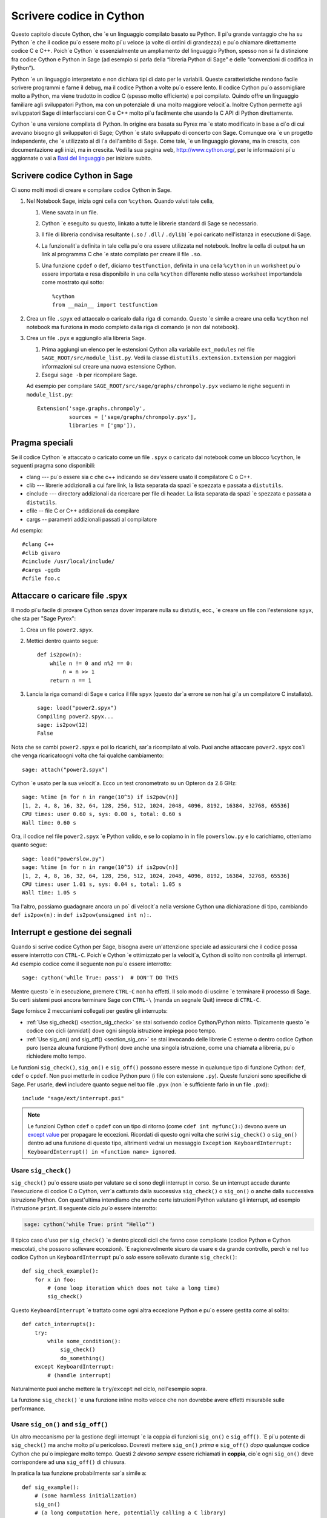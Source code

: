 .. _chapter-cython:

=========================
Scrivere codice in Cython
=========================

Questo capitolo discute Cython, che \`e un linguaggio compilato basato su 
Python. Il pi\`u grande vantaggio che ha su Python \`e che il codice pu\`o 
essere molto pi\`u veloce (a volte di ordini di grandezza) e pu\`o chiamare 
direttamente codice C e C++. Poich\`e Cython \`e essenzialmente un ampliamento 
del linguaggio Python, spesso non si fa distinzione fra codice Cython e  
Python in Sage (ad esempio si parla della “libreria Python di Sage” 
e delle “convenzioni di codifica in Python”).

Python \`e un linguaggio interpretato e non dichiara tipi di dato per le 
variabili. Queste caratteristiche rendono facile scrivere programmi e farne il 
debug, ma il codice Python a volte pu\`o essere lento. Il codice Cython pu\`o 
assomigliare molto a Python, ma viene tradotto in codice C (spesso molto efficiente) 
e poi compilato. Quindo offre un linguaggio familiare agli sviluppatori Python, 
ma con un potenziale di una molto maggiore velocit\`a. Inoltre Cython permette 
agli sviluppatori Sage di interfacciarsi con C e C++ molto pi\`u facilmente che 
usando la C API di Python direttamente.

Cython \`e una versione compilata di Python. In origine era basata su 
Pyrex ma \`e stato modificato in base a ci\`o di cui avevano bisogno gli sviluppatori 
di Sage; Cython \`e stato sviluppato di concerto con Sage. Comunque ora \`e un progetto 
independente, che \`e utilizzato al di l\`a dell'ambito di Sage. Come tale, \`e un 
linguaggio giovane, ma in crescita, con documentazione agli inizi, ma in crescita. 
Vedi la sua pagina web, http://www.cython.org/, per le informazioni pi\`u aggiornate o 
vai a `Basi del linguaggio <http://docs.cython.org/src/userguide/language_basics.html>`_
per iniziare subito.


Scrivere codice Cython in Sage
==============================

Ci sono molti modi di creare e compilare codice Cython in Sage.

#. Nel Notebook Sage, inizia ogni cella con ``%cython``. Quando valuti tale cella,

   #. Viene savata in un file.

   #. Cython \`e eseguito su questo, linkato a tutte le librerie standard di Sage 
      se necessario.

   #. Il file di libreria condivisa resultante (``.so`` / ``.dll`` / ``.dylib``) \`e 
      poi caricato nell'istanza in esecuzione di Sage.

   #. La funzionalit\`a definita in tale cella pu\`o ora essere utilizzata nel 
      notebook. Inoltre la cella di output ha un link al programma C che \`e stato 
      compilato per creare il file ``.so``.

   #. Una funzione ``cpdef`` o ``def``, diciamo ``testfunction``, definita in una 
      cella ``%cython`` in un worksheet pu\`o essere importata e resa disponibile 
      in una cella ``%cython`` differente nello stesso worksheet importandola come 
      mostrato qui sotto::

          %cython
          from __main__ import testfunction

#. Crea un file ``.spyx`` ed attaccalo o caricalo dalla riga di comando. Questo \`e 
   simile a creare una cella ``%cython`` nel notebook ma funziona in modo completo dalla 
   riga di comando (e non dal notebook).

#. Crea un file ``.pyx`` e aggiungilo alla libreria Sage.

   #. Prima aggiungi un elenco per le estensioni Cython alla variabile
      ``ext_modules`` nel file ``SAGE_ROOT/src/module_list.py``. Vedi la classe 
      ``distutils.extension.Extension`` per maggiori informazioni sul creare una 
      nuova estensione Cython.

   #. Esegui ``sage -b`` per ricompilare Sage.

   Ad esempio per compilare ``SAGE_ROOT/src/sage/graphs/chrompoly.pyx`` vediamo le righe 
   seguenti in ``module_list.py``::

    Extension('sage.graphs.chrompoly',
              sources = ['sage/graphs/chrompoly.pyx'],
              libraries = ['gmp']),


Pragma speciali
===============

Se il codice Cython \`e attaccato o caricato come un file ``.spyx`` o 
caricato dal notebook come un blocco ``%cython``, le seguenti pragma 
sono disponibili:

* clang --- pu\`o essere sia c che c++ indicando se dev'essere usato il 
  compilatore C o C++.

* clib --- librerie addizionali a cui fare link, la lista separata da 
  spazi \`e spezzata e passata a ``distutils``.

* cinclude --- directory addizionali da ricercare per file di header. La 
  lista separata da spazi \`e spezzata e passata a ``distutils``.

* cfile -- file C or C++ addizionali da compilare

* cargs -- parametri addizionali passati al compilatore

Ad esempio::

    #clang C++
    #clib givaro
    #cinclude /usr/local/include/
    #cargs -ggdb
    #cfile foo.c


Attaccare o caricare file .spyx
===============================

Il modo pi\`u facile di provare Cython senza dover imparare nulla su distutils, 
ecc., \`e creare un file con l'estensione ``spyx``, che sta per "Sage Pyrex":

#. Crea un file ``power2.spyx``.

#. Mettici dentro quanto segue::

       def is2pow(n):
           while n != 0 and n%2 == 0:
               n = n >> 1
           return n == 1

#. Lancia la riga comandi di Sage e carica il file ``spyx`` (questo dar\`a errore 
   se non hai gi\`a un compilatore C installato).

   .. skip

   ::

       sage: load("power2.spyx")
       Compiling power2.spyx...
       sage: is2pow(12)
       False

Nota che se cambi ``power2.spyx`` e poi lo ricarichi, sar\`a ricompilato al volo. 
Puoi anche attaccare ``power2.spyx`` cos\`i che venga ricaricatoogni volta che fai 
qualche cambiamento:

.. skip

::

    sage: attach("power2.spyx")

Cython \`e usato per la sua velocit\`a. Ecco un test cronometrato su un Opteron da 
2.6 GHz:

.. skip

::

    sage: %time [n for n in range(10^5) if is2pow(n)]
    [1, 2, 4, 8, 16, 32, 64, 128, 256, 512, 1024, 2048, 4096, 8192, 16384, 32768, 65536]
    CPU times: user 0.60 s, sys: 0.00 s, total: 0.60 s
    Wall time: 0.60 s

Ora, il codice nel file ``power2.spyx`` \`e Python valido, e se lo copiamo in 
in file ``powerslow.py`` e lo carichiamo, otteniamo quanto segue:

.. skip

::

    sage: load("powerslow.py")
    sage: %time [n for n in range(10^5) if is2pow(n)]
    [1, 2, 4, 8, 16, 32, 64, 128, 256, 512, 1024, 2048, 4096, 8192, 16384, 32768, 65536]
    CPU times: user 1.01 s, sys: 0.04 s, total: 1.05 s
    Wall time: 1.05 s

Tra l'altro, possiamo guadagnare ancora un po\` di velocit\`a nella versione Cython 
una dichiarazione di tipo, cambiando ``def is2pow(n):`` in ``def is2pow(unsigned int n):``.


.. _section-interrupt:

Interrupt e gestione dei segnali
================================

Quando si scrive codice Cython per Sage, bisogna avere un'attenzione speciale ad assicurarsi 
che il codice possa essere interrotto con ``CTRL-C``.
Poich\`e Cython \`e ottimizzato per la velocit\`a, Cython di solito non controlla gli interrupt. 
Ad esempio codice come il seguente non pu\`o essere interrotto:

.. skip

::

    sage: cython('while True: pass')  # DON'T DO THIS

Mentre questo \`e in esecuzione, premere ``CTRL-C`` non ha effetti. Il solo modo di uscirne \`e 
terminare il processo di Sage.
Su certi sistemi puoi ancora terminare Sage con ``CTRL-\`` (manda un segnale Quit) invece di 
``CTRL-C``.

.. Use Cython syntax highlighting for the rest of this document.

.. highlight:: cython

Sage fornisce 2 meccanismi collegati per gestire gli interrupts:

* :ref:`Use sig_check() <section_sig_check>` se stai scrivendo codice 
  Cython/Python misto. Tipicamente questo \`e codice con cicli (annidati) 
  dove ogni singola istruzione impiega poco tempo.

* :ref:`Use sig_on() and sig_off() <section_sig_on>` se stai invocando delle 
  librerie C esterne o dentro codice Cython puro (senza alcuna funzione Python) 
  dove anche una singola istruzione, come una chiamata a libreria, pu\`o 
  richiedere molto tempo.

Le funzioni ``sig_check()``, ``sig_on()`` e ``sig_off()`` possono essere messe 
in qualunque tipo di funzione Cython: ``def``, ``cdef`` o ``cpdef``.
Non puoi metterle in codice Python puro (i file con estensione ``.py``).
Queste funzioni sono specifiche di Sage. Per usarle, **devi** includere quanto 
segue nel tuo file ``.pyx`` (non \`e sufficiente farlo in un file ``.pxd``)::

    include "sage/ext/interrupt.pxi"

.. NOTE::

    Le funzioni Cython ``cdef`` o ``cpdef`` con un tipo di ritorno (come 
    ``cdef int myfunc():``) devono avere un 
    `except value <http://docs.cython.org/src/userguide/language_basics.html#error-return-values>`_
    per propagare le eccezioni.
    Ricordati di questo ogni volta che scrivi ``sig_check()`` o ``sig_on()``
    dentro ad una funzione di questo tipo, altrimenti vedrai un messaggio 
    ``Exception KeyboardInterrupt: KeyboardInterrupt() in <function name> ignored``.

.. _section_sig_check:

Usare ``sig_check()``
---------------------

``sig_check()`` pu\`o essere usato per valutare se ci sono degli interrupt in corso.
Se un interrupt accade durante l'esecuzione di codice C o Cython, verr\`a catturato 
dalla successiva ``sig_check()`` o ``sig_on()`` o anche dalla successiva istruzione 
Python. Con quest'ultima intendiamo che anche certe istruzioni Python valutano gli 
interrupt, ad esempio l'istruzione ``print``.
Il seguente ciclo *pu\`o* essere interrotto:

.. code-block:: python

    sage: cython('while True: print "Hello"')

Il tipico caso d'uso per ``sig_check()`` \`e dentro piccoli cicli che fanno cose 
complicate (codice Python e Cython mescolati, che possono sollevare eccezioni).
\`E ragionevolmente sicuro da usare e da grande controllo, perch\`e nel tuo codice 
Cython un ``KeyboardInterrupt`` pu\`o *solo* essere sollevato durante ``sig_check()``::

    def sig_check_example():
        for x in foo:
            # (one loop iteration which does not take a long time)
            sig_check()

Questo ``KeyboardInterrupt`` \`e trattato come ogni altra eccezione Python e pu\`o 
essere gestita come al solito::

    def catch_interrupts():
        try:
            while some_condition():
                sig_check()
                do_something()
        except KeyboardInterrupt:
            # (handle interrupt)

Naturalmente puoi anche mettere la ``try``/``except`` nel ciclo, nell'esempio sopra.

La funzione ``sig_check()`` \`e una funzione inline molto veloce che non dovrebbe avere 
effetti misurabile sulle performance.

.. _section_sig_on:

Usare ``sig_on()`` and ``sig_off()``
------------------------------------

Un altro meccanismo per la gestione degli interrupt \`e la coppia di funzioni 
``sig_on()`` e ``sig_off()``.
\`E pi\`u potente di ``sig_check()`` ma anche molto pi\`u pericoloso.
Dovresti mettere ``sig_on()`` *prima* e ``sig_off()`` *dopo* qualunque codice 
Cython che pu\`o impiegare molto tempo.
Questi 2 *devono sempre* essere richiamati in **coppia**, cio\`e ogni ``sig_on()`` 
deve corrispondere ad una ``sig_off()`` di chiusura.

In pratica la tua funzione probabilmente sar\`a simile a::

    def sig_example():
        # (some harmless initialization)
        sig_on()
        # (a long computation here, potentially calling a C library)
        sig_off()
        # (some harmless post-processing)
        return something

\`E possibile mettere ``sig_on()`` e ``sig_off()`` in funzioni differenti, 
purch\`e ``sig_off()`` sia chiamata prima che la funzione che chiama la
``sig_on()`` termini l'esecuzione.
Il codice seguente *non \`e valido*::

    # INVALID code because we return from function foo()
    # without calling sig_off() first.
    cdef foo():
        sig_on()

    def f1():
        foo()
        sig_off()

Ma il seguente \`e valido poich\`e non si pu\`o chiamare ``foo`` interattivamente::

    cdef int foo():
        sig_off()
        return 2+2

    def f1():
        sig_on()
        return foo()

Per chiarezza, comunque, \`e meglio evitare tutto ci\`o.
Un buon esempio dove quanto sopra ha senso \`e la funzione 
``new_gen()`` in :ref:`section-pari-library`.

Un errore comune \`e mettere ``sig_off()`` verso la fine della 
funzione (prima della ``return``) quando la funzione ha pi\`u di 
una istruzione ``return``.
Pertanto accertati che ci sia una ``sig_off()`` davanti ad *ogni* ``return``
(ed anche davanti ad ogni ``raise``).

.. WARNING::

    Il codice in ``sig_on()`` dev'essere C puro o codice Cython. 
    Se chiami del codice Python o manipoli un oggetto Python 
    (anche qualcosa di semplice come ``x = []``),
    un interrupt pu\`o pasticciare lo stato interno di Python.
    Nel dubbio prova ad usare :ref:`sig_check() <section_sig_check>` invece.

    Anche, quando un interrupt capita dentro ``sig_on()``, l'esecuzione del 
    codice viene fermata immediatamente senza fare pulizie.
    Ad esempio qualunque memoria allocata dentro ``sig_on()`` viene perduta.
    Vedi :ref:`advanced-sig` per dei modi di gestire questo.

Quando l'utente preme ``CTRL-C`` dentro ``sig_on()``, l'esecuzione salter\`a 
indietro a ``sig_on()`` (la prima che c'\`e nello stack) e ``sig_on()`` 
sollever\`a ``KeyboardInterrupt``. Come con ``sig_check()``, questa 
eccezione pu\`o essere gestita nel solito modo::

    def catch_interrupts():
        try:
            sig_on()  # This must be INSIDE the try
            # (some long computation)
            sig_off()
        except KeyboardInterrupt:
            # (handle interrupt)

Certe librerie C in Sage sono scritte in modo da sollevare eccezioni Python:
libGAP ed NTL possono sollevare ``RuntimeError`` e PARI ``PariError``.
Queste eccezioni si comportano esattamente come ``KeyboardInterrupt`` 
nell'esempio sopra e possono essere raccolte mettendo ``sig_on()`` dentro 
un blocco ``try``/``except``.
Vedi :ref:`sig-error` per come ci\`o \`e implementato.

\`E possibile accumulare ``sig_on()`` e ``sig_off()``.
Se lo fai, l'effetto \`e esattamente lo stesso che se ci fosse solo lo 
``sig_on()``/``sig_off()`` pi\`u esterno. L'interno cambier\`a semplicemente 
un contatore di referenze e nient'altro. Assicurati che il numero di chiamate 
``sig_on()`` eguagli il numero di chiamate ``sig_off()``::

    def f1():
        sig_on()
        x = f2()
        sig_off()

    def f2():
        sig_on()
        # ...
        sig_off()
        return ans

Attenzione aggiuntiva va fatta con eccezioni sollevate dentro ``sig_on()``.
Il problema \`e che, se non fai niente di speciale, la ``sig_off()`` non 
sar\`a mai invocata se c'\`e un'eccezione.
Se devi tu stesso *sollevare* un'eccezione, chiama una ``sig_off()`` prima::

    def raising_an_exception():
        sig_on()
        # (some long computation)
        if (something_failed):
            sig_off()
            raise RuntimeError("something failed")
        # (some more computation)
        sig_off()
        return something

In alternativa puoi usare ``try``/``finally`` che catturer\`a ugualmente 
eccezioni sollevate da subroutine dentro la ``try``::

    def try_finally_example():
        sig_on()  # This must be OUTSIDE the try
        try:
            # (some long computation, potentially raising exceptions)
            return something
        finally:
            sig_off()

Se vuoi catturare anche quest'eccezione, hai bisogno di una ``try`` annidata::

    def try_finally_and_catch_example():
        try:
            sig_on()
            try:
                # (some long computation, potentially raising exceptions)
            finally:
                sig_off()
        except Exception:
            print "Trouble!Trouble!"

``sig_on()`` \`e implementata usando la chiamata di libreria C ``setjmp()`` 
che richiede una piccola ma non trascurabile quantit\`a di tempo.
In codice veramente time-critical, si possono richiamare ``sig_on()``
e ``sig_off()`` in modo condizionale::

    def conditional_sig_on_example(long n):
        if n > 100:
            sig_on()
        # (do something depending on n)
        if n > 100:
            sig_off()

Ci\`o dovrebbe essere necessario solo se sia la verifica 
(``n > 100`` nell'esempio) che il codice dentro il blocco ``sig_on()`` 
richiedono molto poco tempo.
Nelle versioni di Sage anteriori alla 4.7, ``sig_on()`` era molto pi\`u 
lento, ecco perch\`e ci sono pi\`u verifiche come questa nel vecchio codice.

Altri segnali
-------------

A parte la gestione degli interrupt, la ``sig_on()`` fornisce una gestione 
pi\`u generale dei segnali.
Ad esempio gestisce :func:`alarm` time-out sollevando un'eccezione ``AlarmInterrupt``
(ereditata da ``KeyboardInterrupt``).

Se il codice dentro ``sig_on()`` genera un ``segmentation fault`` o chiama la 
funzione C ``abort()`` (o pi\`u in generale solleva una qualunque fra SIGSEGV, SIGILL, 
SIGABRT, SIGFPE, SIGBUS), questa \`e catturata dal framework di interrupt ed 
un'eccezione \`e sollevata (``RuntimeError`` per SIGABRT, ``FloatingPointError`` per 
SIGFPE e l'eccezione personalizzata ``SignalError``, basata su ``BaseException``, 
altrimenti)::

    cdef extern from 'stdlib.h':
        void abort()

    def abort_example():
        sig_on()
        abort()
        sig_off()

.. code-block:: python

    sage: abort_example()
    Traceback (most recent call last):
    ...
    RuntimeError: Aborted

Questa eccezione pu\`o essere gestita da un blocco ``try``/``except`` come spiegato 
sopra. Un ``segmentation fault`` o ``abort()`` non controllati da ``sig_on()`` possono 
semplicemente terminare Sage. Questo si applica solo a ``sig_on()``, la funzione 
``sig_check()`` si occupa solo di interrupt ed allarmi.

Invece di ``sig_on()``, c'\`e anche una funzione ``sig_str(s)``, che prende 
una stringa C ``s`` come argomento. Si comporta nello stesso mdod di ``sig_on()``, 
eccetto che la stringa ``s`` sar\`a utilizzata come stringa per l'eccezione.
``sig_str(s)`` deve ancora essere chiusa da ``sig_off()``.
Esempio di codice Cython::

    cdef extern from 'stdlib.h':
        void abort()

    def abort_example_with_sig_str():
        sig_str("custom error message")
        abort()
        sig_off()

Eseguire ci\`o produce:

.. code-block:: python

    sage: abort_example_with_sig_str()
    Traceback (most recent call last):
    ...
    RuntimeError: custom error message

Riguardo agli interrupt ordinari (cio\`e SIGINT), ``sig_str(s)`` si comporta 
nello stesso modo di ``sig_on()``: \`e sollevato un semplice ``KeyboardInterrupt``.

.. _sig-error:

Gestione degli errori nelle librerie C
--------------------------------------

Alcune librerie C possono produrre errori ed usare qualche sorta di meccanismo 
di callback per segnalare errori: una funzione esterna di gestione degli errori 
va messa s\`u, che sar\`a chiamata dalla libreria C se capita un errore.

La funzione ``sig_error()`` pu\`o essere usata per gestire questi errori.
Questa funzione pu\`o solo esserechiamata dentro un blocco ``sig_on()`` (altrimenti 
Sage andr\`a in crash malamente) dopo aver sollevato un'eccezione Python. Devi 
usare la `Python/C API <http://docs.python.org/2/c-api/exceptions.html>`_
per questo, e chiamare ``sig_error()`` dopo aver chiamato qualche variante di 
:func:`PyErr_SetObject`. Anche dentro Cython non puoi usare l'istruzione ``raise``, 
perch\`e cos\`i la ``sig_error()`` non sarebbe mai eseguita.
La chiamata a ``sig_error()`` user\`a i meccanismi di ``sig_on()`` cos\`i che 
l'eccezione sar\`a vista da ``sig_on()``.

Un tipico gestore di errori implementato in Cython sarebbe come segue::

    include "sage/ext/interrupt.pxi"
    from cpython.exc cimport PyErr_SetString

    cdef void error_handler(char *msg):
        PyErr_SetString(RuntimeError, msg)
        sig_error()

In Sage questo meccanismo \`e  utilizzato per libGAP, NTL e PARI.

.. _advanced-sig:

Funzioni avanzate
-----------------

Ci sono molte funzioni specializzate per gestire gli interrupt.
Come detto sopra, ``sig_on()`` non cerca di ripulire nulla (restore dello stato o 
liberare la memoria) quando capita un interrupt.
Infatti sarebbe impossibile per ``sig_on()`` farlo.
Se vuoi aggiungere del codice di pulizia (cleanup), usa ``sig_on_no_except()`` 
per questo. Questa funzione si comporta *esattamente* come ``sig_on()``, eccetto che 
qualunque eccezione sollevata (come ``KeyboardInterrupt`` o ``RuntimeError``) 
non \`e ancora passata a Python. Essenzialmente l'eccezione \`e l\`i, ma possiamo  
impedire a Cython di vederla. Poi si pu\`o usare ``cython_check_exception()`` per 
permettere a Cython di cercare l'eccezione.

Normalmente ``sig_on_no_except()`` restituisce 1.
Se un segnale \`e catturato ed un'eccezione sollevata, ``sig_on_no_except()``
restituisce, invece, 0.
Il seguente esempio mostra come usare ``sig_on_no_except()``::

    def no_except_example():
        if not sig_on_no_except():
            # (clean up messed up internal state)

            # Make Cython realize that there is an exception.
            # It will look like the exception was actually raised
            # by cython_check_exception().
            cython_check_exception()
        # (some long computation, messing up internal state of objects)
        sig_off()

C'\`e anche una funzione ``sig_str_no_except(s)`` che \`e analoga a ``sig_str(s)``.

.. NOTE::

    Vedi il file :file:`SAGE_ROOT/src/sage/tests/interrupt.pyx`
    per maggiori esempi di come usare le varie funzioni ``sig_*()``.

Fare il test degli interrupt
----------------------------

.. highlight:: python

Quando si scrive :ref:`section-docstrings`,
spesso si vuole verificare che un certo codice pu\`o essere interrotto in maniera pulita.
Il modo migliore di farlo \`e usare :func:`alarm`.

Ecco un esempio du un doctest che dimostra che la funzione :func:`factor()` pu\`o essere 
interrotta::

    sage: alarm(0.5); factor(10^1000 + 3)
    Traceback (most recent call last):
    ...
    AlarmInterrupt

Rilasciare il Global Interpreter Lock (GIL)
-------------------------------------------

Tutte le funzioni legate agli interrupt e la gestione dei segnali non 
richiedono il 
`Python GIL <http://docs.cython.org/src/userguide/external_C_code.html#acquiring-and-releasing-the-gil>`_
(se non sai cosa significa, puoi saltare senz'altro questa sezione),
essi sono dichiarati ``nogil``.
Questo significa che possono essere usati nel codice Cython dentro a blocchi 
``with nogil``. Se ``sig_on()`` deve sollevare un'eccezione, il GIL \`e 
temporaneamente acquisito internamente.

Se usi le librerie C senza il GIL e vuoi sollevare un'eccezione prima di chiamare 
:ref:`sig_error() <sig-error>`, ricorda di acquisire il GIL mentre sollevi l'eccezione. 
Dentro Cython puoi usare un
`with gil context <http://docs.cython.org/src/userguide/external_C_code.html#acquiring-the-gil>`_.

.. WARNING::

    Il GIL non va mai rilasciato o acquisito dentro ad un blocco ``sig_on()``. 
    Se vuoi usare un blocco ``with nogil``, metti entrambe le ``sig_on()`` e 
    ``sig_off()`` dentro il blocco. Nel dubbio, usa ``sig_check()`` al posto, 
    che \`e sempre di utilizzo sicuro.

I pickle nel codice Cython
======================

Gestire i pickle (sottaceti) per le classi Python e per le classi estensioni di 
Python, come Cython, \`e differente. Questo \`e discusso nella `Python pickling documentation`_. 
Per gestire i pickle delle classi estensioni devi scrivere un metodo :meth:`__reduce__` 
che tipicamente restituir\`a una tupla ``(f, args, ...)`` tale che ``f(*args)`` restituisce 
(una copia del) l'oggetto originale. Ad esempio il seguente pezzetto di codice \`e il metodo 
:meth:`~sage.rings.integer.Integer.__reduce__` da :class:`sage.rings.integer.Integer`::

    def __reduce__(self):
        '''
        This is used when pickling integers.

        EXAMPLES::

            sage: n = 5
            sage: t = n.__reduce__(); t
            (<built-in function make_integer>, ('5',))
            sage: t[0](*t[1])
            5
            sage: loads(dumps(n)) == n
            True
        '''
        # This single line below took me HOURS to figure out.
        # It is the *trick* needed to pickle Cython extension types.
        # The trick is that you must put a pure Python function
        # as the first argument, and that function must return
        # the result of unpickling with the argument in the second
        # tuple as input. All kinds of problems happen
        # if we don't do this.
        return sage.rings.integer.make_integer, (self.str(32),)


.. _python pickling documentation: http://docs.python.org/library/pickle.html#pickle-protocol

